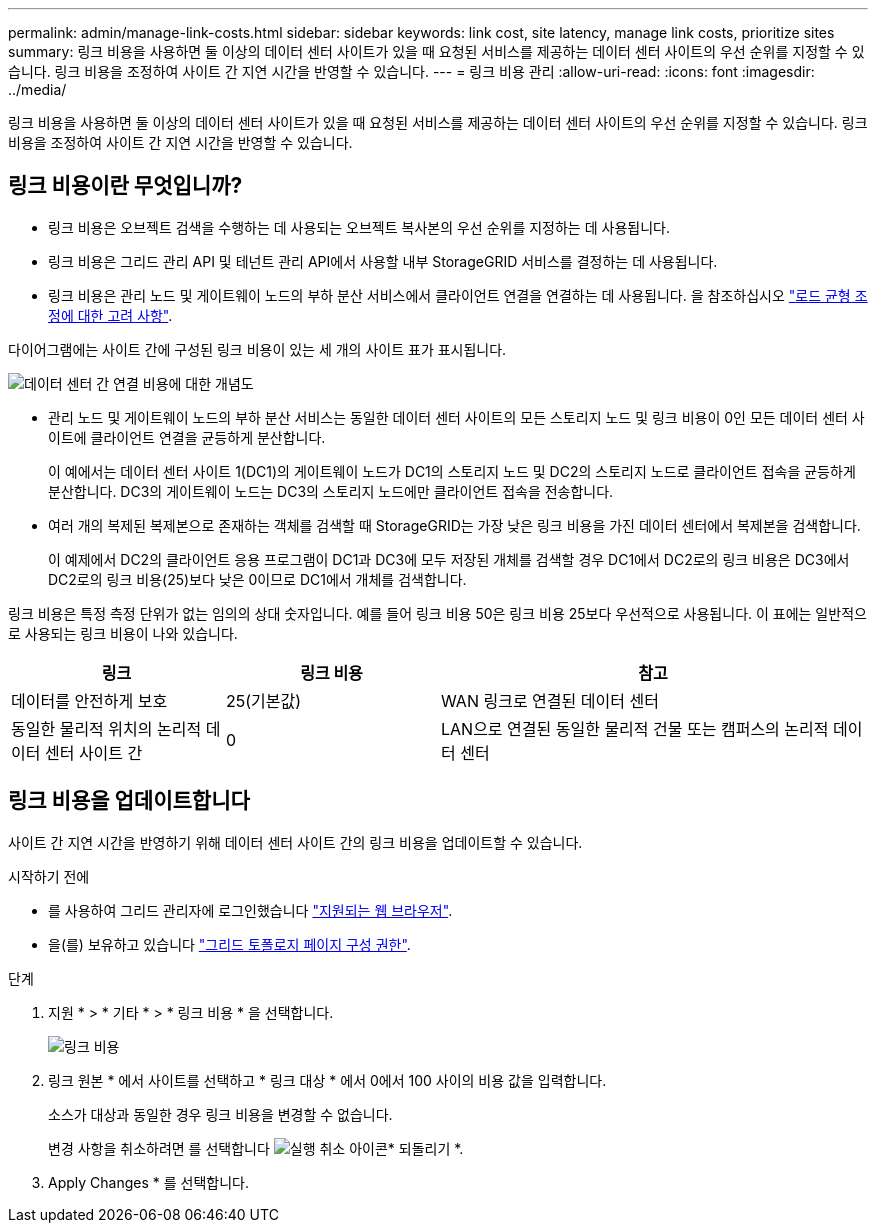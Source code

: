 ---
permalink: admin/manage-link-costs.html 
sidebar: sidebar 
keywords: link cost, site latency, manage link costs, prioritize sites 
summary: 링크 비용을 사용하면 둘 이상의 데이터 센터 사이트가 있을 때 요청된 서비스를 제공하는 데이터 센터 사이트의 우선 순위를 지정할 수 있습니다. 링크 비용을 조정하여 사이트 간 지연 시간을 반영할 수 있습니다. 
---
= 링크 비용 관리
:allow-uri-read: 
:icons: font
:imagesdir: ../media/


[role="lead"]
링크 비용을 사용하면 둘 이상의 데이터 센터 사이트가 있을 때 요청된 서비스를 제공하는 데이터 센터 사이트의 우선 순위를 지정할 수 있습니다. 링크 비용을 조정하여 사이트 간 지연 시간을 반영할 수 있습니다.



== 링크 비용이란 무엇입니까?

* 링크 비용은 오브젝트 검색을 수행하는 데 사용되는 오브젝트 복사본의 우선 순위를 지정하는 데 사용됩니다.
* 링크 비용은 그리드 관리 API 및 테넌트 관리 API에서 사용할 내부 StorageGRID 서비스를 결정하는 데 사용됩니다.
* 링크 비용은 관리 노드 및 게이트웨이 노드의 부하 분산 서비스에서 클라이언트 연결을 연결하는 데 사용됩니다. 을 참조하십시오 link:../admin/managing-load-balancing.html["로드 균형 조정에 대한 고려 사항"].


다이어그램에는 사이트 간에 구성된 링크 비용이 있는 세 개의 사이트 표가 표시됩니다.

image::../media/link_costs.gif[데이터 센터 간 연결 비용에 대한 개념도]

* 관리 노드 및 게이트웨이 노드의 부하 분산 서비스는 동일한 데이터 센터 사이트의 모든 스토리지 노드 및 링크 비용이 0인 모든 데이터 센터 사이트에 클라이언트 연결을 균등하게 분산합니다.
+
이 예에서는 데이터 센터 사이트 1(DC1)의 게이트웨이 노드가 DC1의 스토리지 노드 및 DC2의 스토리지 노드로 클라이언트 접속을 균등하게 분산합니다. DC3의 게이트웨이 노드는 DC3의 스토리지 노드에만 클라이언트 접속을 전송합니다.

* 여러 개의 복제된 복제본으로 존재하는 객체를 검색할 때 StorageGRID는 가장 낮은 링크 비용을 가진 데이터 센터에서 복제본을 검색합니다.
+
이 예제에서 DC2의 클라이언트 응용 프로그램이 DC1과 DC3에 모두 저장된 개체를 검색할 경우 DC1에서 DC2로의 링크 비용은 DC3에서 DC2로의 링크 비용(25)보다 낮은 0이므로 DC1에서 개체를 검색합니다.



링크 비용은 특정 측정 단위가 없는 임의의 상대 숫자입니다. 예를 들어 링크 비용 50은 링크 비용 25보다 우선적으로 사용됩니다. 이 표에는 일반적으로 사용되는 링크 비용이 나와 있습니다.

[cols="1a,1a,2a"]
|===
| 링크 | 링크 비용 | 참고 


 a| 
데이터를 안전하게 보호
 a| 
25(기본값)
 a| 
WAN 링크로 연결된 데이터 센터



 a| 
동일한 물리적 위치의 논리적 데이터 센터 사이트 간
 a| 
0
 a| 
LAN으로 연결된 동일한 물리적 건물 또는 캠퍼스의 논리적 데이터 센터

|===


== 링크 비용을 업데이트합니다

사이트 간 지연 시간을 반영하기 위해 데이터 센터 사이트 간의 링크 비용을 업데이트할 수 있습니다.

.시작하기 전에
* 를 사용하여 그리드 관리자에 로그인했습니다 link:../admin/web-browser-requirements.html["지원되는 웹 브라우저"].
* 을(를) 보유하고 있습니다 link:admin-group-permissions.html["그리드 토폴로지 페이지 구성 권한"].


.단계
. 지원 * > * 기타 * > * 링크 비용 * 을 선택합니다.
+
image::../media/configuring_link_costs.png[링크 비용]

. 링크 원본 * 에서 사이트를 선택하고 * 링크 대상 * 에서 0에서 100 사이의 비용 값을 입력합니다.
+
소스가 대상과 동일한 경우 링크 비용을 변경할 수 없습니다.

+
변경 사항을 취소하려면 를 선택합니다 image:../media/nms_revert.gif["실행 취소 아이콘"]* 되돌리기 *.

. Apply Changes * 를 선택합니다.

